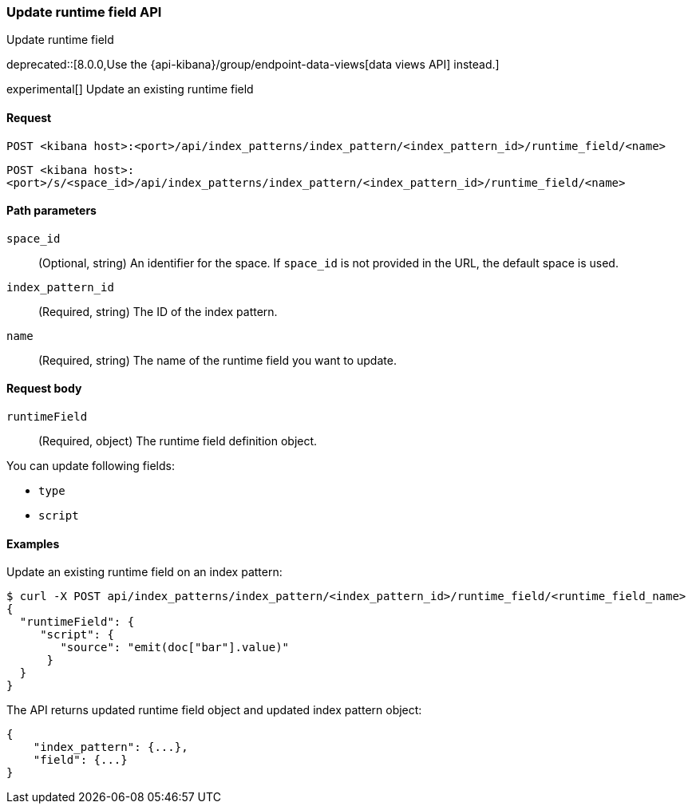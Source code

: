 [[index-patterns-runtime-field-api-update]]
=== Update runtime field API
++++
<titleabbrev>Update runtime field</titleabbrev>
++++

deprecated::[8.0.0,Use the {api-kibana}/group/endpoint-data-views[data views API] instead.]

experimental[] Update an existing runtime field

[[index-patterns-runtime-field-update-request]]
==== Request

`POST <kibana host>:<port>/api/index_patterns/index_pattern/<index_pattern_id>/runtime_field/<name>`

`POST <kibana host>:<port>/s/<space_id>/api/index_patterns/index_pattern/<index_pattern_id>/runtime_field/<name>`

[[index-patterns-runtime-field-update-params]]
==== Path parameters

`space_id`::
(Optional, string) An identifier for the space. If `space_id` is not provided in the URL, the default space is used.

`index_pattern_id`::
(Required, string) The ID of the index pattern.

`name`::
(Required, string) The name of the runtime field you want to update.

[[index-patterns-runtime-field-update-body]]
==== Request body

`runtimeField`:: (Required, object) The runtime field definition object.

You can update following fields:

* `type`
* `script`



[[index-patterns-runtime-field-update-example]]
==== Examples

Update an existing runtime field on an index pattern:

[source,sh]
--------------------------------------------------
$ curl -X POST api/index_patterns/index_pattern/<index_pattern_id>/runtime_field/<runtime_field_name>
{
  "runtimeField": {
     "script": {
        "source": "emit(doc["bar"].value)"
      }
  }
}
--------------------------------------------------
// KIBANA

The API returns updated runtime field object and updated index pattern object:

[source,sh]
--------------------------------------------------
{
    "index_pattern": {...},
    "field": {...}
}
--------------------------------------------------
